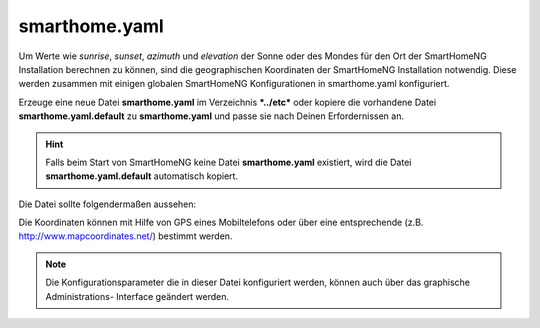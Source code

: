 
.. _`smarthome.yaml`:

smarthome.yaml
==============

Um Werte wie *sunrise*, *sunset*, *azimuth* und *elevation* der Sonne oder des Mondes für den
Ort der SmartHomeNG Installation berechnen zu können, sind die geographischen Koordinaten
der SmartHomeNG Installation notwendig. Diese werden zusammen mit einigen globalen SmartHomeNG
Konfigurationen in smarthome.yaml konfiguriert.

Erzeuge eine neue Datei **smarthome.yaml** im Verzeichnis ***../etc*** oder kopiere die vorhandene
Datei **smarthome.yaml.default** zu **smarthome.yaml** und passe sie nach Deinen Erfordernissen
an.

.. hint::

    Falls beim Start von SmartHomeNG keine Datei **smarthome.yaml** existiert, wird die Datei
    **smarthome.yaml.default** automatisch kopiert.

Die Datei sollte folgendermaßen aussehen:

.. code-block:: yaml
   :caption: smarthome.yaml

   # /usr/local/smarthome/etc/smarthome.yaml
   lat: 51.1633                 # latitude
   lon: 10.4476                 # longitude
   elev: 500                    # elevation
   tz: Europe/Berlin            # timezone, the example will be fine for most parts of central Europe
   default_language: de         # default language for use with the backend plugin and multi-language entries in metadata
   assign_compatibility: latest # Assign Kompatibilität für timer und autotimer (compat_1.2 oder latest)



Die Koordinaten können mit Hilfe von GPS eines Mobiltelefons oder über eine entsprechende
(z.B. http://www.mapcoordinates.net/) bestimmt werden.


.. note::

    Die Konfigurationsparameter die in dieser Datei konfiguriert werden, können auch über das graphische Administrations-
    Interface geändert werden.

